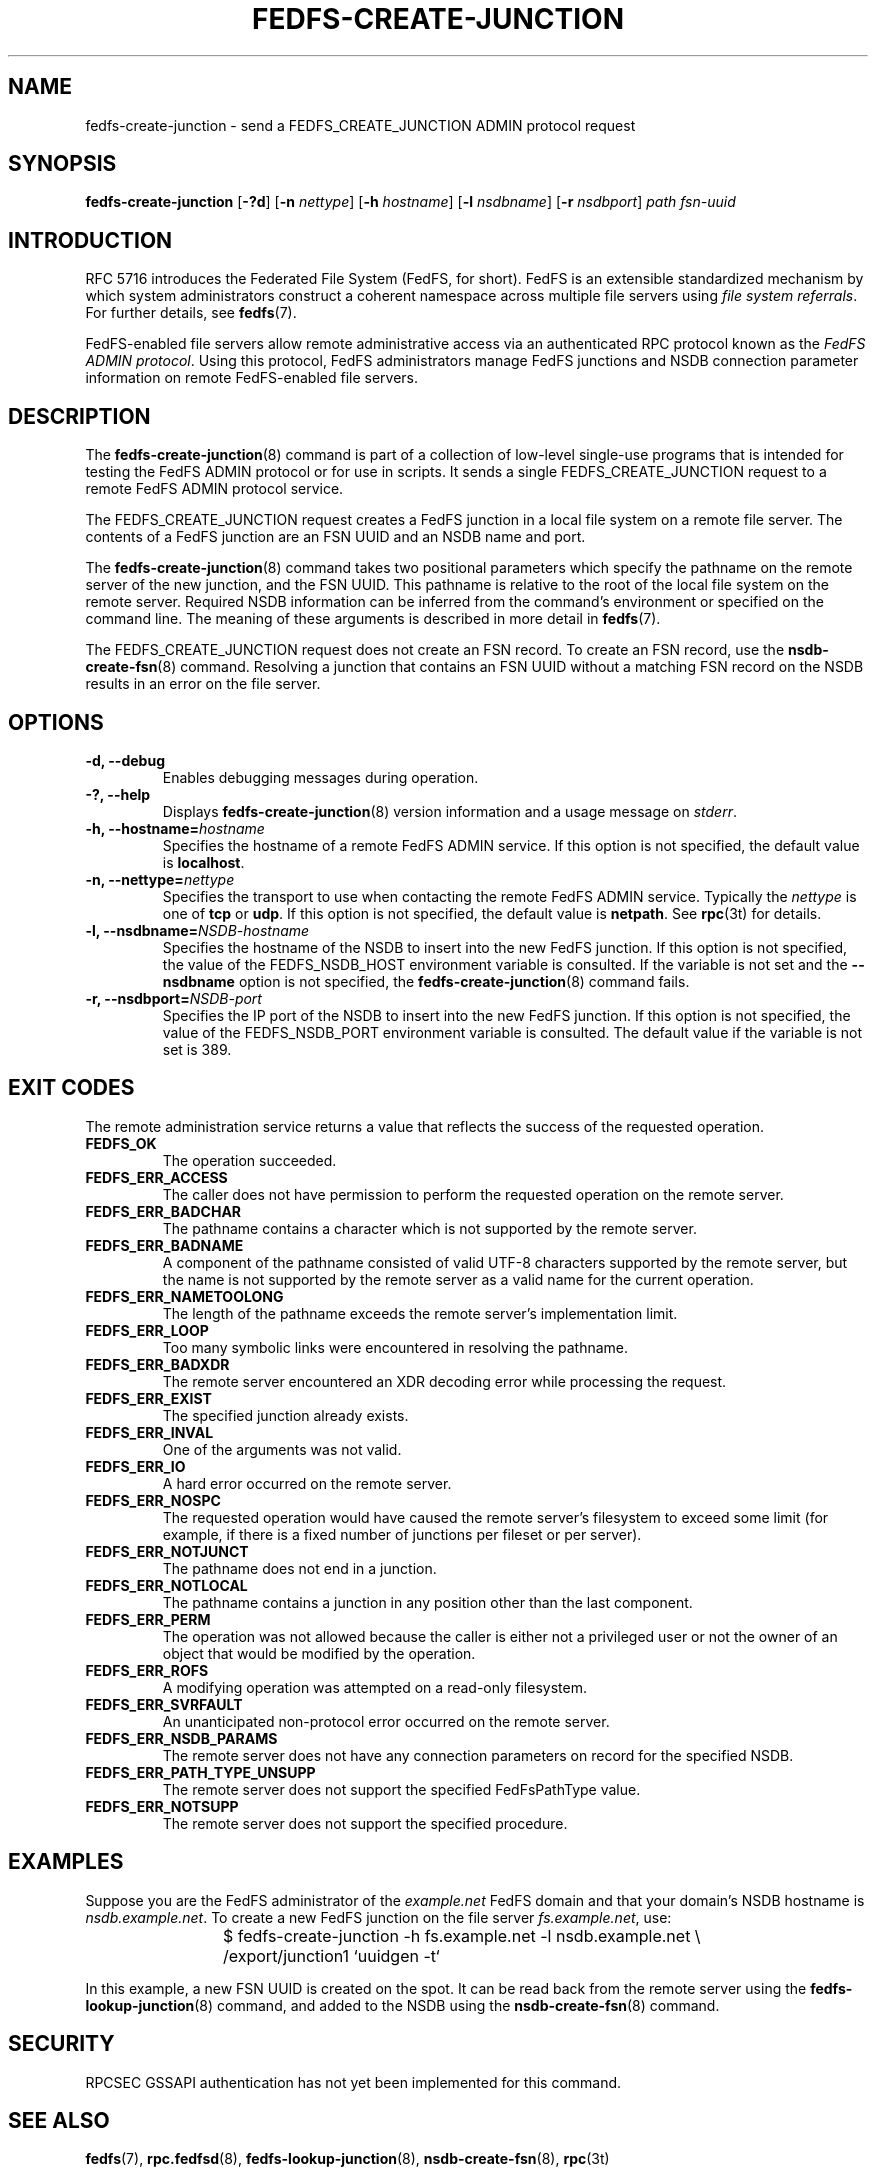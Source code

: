 .\"@(#)fedfs-create-junction.8"
.\"
.\" @file doc/man/fedfs-create-junction.8
.\" @brief man page for fedfs-create-junction client command
.\"

.\"
.\" Copyright 2011 Oracle.  All rights reserved.
.\"
.\" This file is part of fedfs-utils.
.\"
.\" fedfs-utils is free software; you can redistribute it and/or modify
.\" it under the terms of the GNU General Public License version 2.0 as
.\" published by the Free Software Foundation.
.\"
.\" fedfs-utils is distributed in the hope that it will be useful, but
.\" WITHOUT ANY WARRANTY; without even the implied warranty of
.\" MERCHANTABILITY or FITNESS FOR A PARTICULAR PURPOSE.  See the
.\" GNU General Public License version 2.0 for more details.
.\"
.\" You should have received a copy of the GNU General Public License
.\" version 2.0 along with fedfs-utils.  If not, see:
.\"
.\"	http://www.gnu.org/licenses/old-licenses/gpl-2.0.txt
.\"
.TH FEDFS-CREATE-JUNCTION 8 "2 July 2013"
.SH NAME
fedfs-create-junction \- send a FEDFS_CREATE_JUNCTION ADMIN protocol request
.SH SYNOPSIS
.B fedfs-create-junction
.RB [ \-?d ]
.RB [ \-n
.IR nettype ]
.RB [ \-h
.IR hostname ]
.RB [ \-l
.IR nsdbname ]
.RB [ \-r
.IR nsdbport ]
.I path
.I fsn-uuid
.SH INTRODUCTION
RFC 5716 introduces the Federated File System (FedFS, for short).
FedFS is an extensible standardized mechanism
by which system administrators construct
a coherent namespace across multiple file servers using
.IR "file system referrals" .
For further details, see
.BR fedfs (7).
.P
FedFS-enabled file servers allow remote administrative access via an
authenticated RPC protocol known as the
.IR "FedFS ADMIN protocol" .
Using this protocol, FedFS administrators manage
FedFS junctions and NSDB connection parameter information
on remote FedFS-enabled file servers.
.SH DESCRIPTION
The
.BR fedfs-create-junction (8)
command is part of a collection of low-level single-use programs
that is intended for testing the FedFS ADMIN protocol or for use in scripts.
It sends a single FEDFS_CREATE_JUNCTION request to a remote
FedFS ADMIN protocol service.
.P
The FEDFS_CREATE_JUNCTION request creates a FedFS junction
in a local file system on a remote file server.
The contents of a FedFS junction are an FSN UUID and an NSDB name and port.
.P
The
.BR fedfs-create-junction (8)
command takes two positional parameters which specify
the pathname on the remote server of the new junction, and the FSN UUID.
This pathname is relative to the root
of the local file system on the remote server.
Required NSDB information can be inferred
from the command's environment or specified on the command line.
The meaning of these arguments is described in more detail in
.BR fedfs (7).
.P
The FEDFS_CREATE_JUNCTION request does not create an FSN record.
To create an FSN record, use the
.BR nsdb-create-fsn (8)
command.
Resolving a junction that contains an FSN UUID without
a matching FSN record on the NSDB results in an error on the file server.
.SH OPTIONS
.IP "\fB\-d, \-\-debug"
Enables debugging messages during operation.
.IP "\fB\-?, \-\-help"
Displays
.BR fedfs-create-junction (8)
version information and a usage message on
.IR stderr .
.IP "\fB\-h, \-\-hostname=\fIhostname\fP"
Specifies the hostname of a remote FedFS ADMIN service.
If this option is not specified, the default value is
.BR localhost .
.IP "\fB\-n, \-\-nettype=\fInettype\fP"
Specifies the transport to use when contacting the remote FedFS ADMIN service.
Typically the
.I nettype
is one of
.B tcp
or
.BR udp .
If this option is not specified, the default value is
.BR netpath .
See
.BR rpc (3t)
for details.
.IP "\fB\-l, \-\-nsdbname=\fINSDB-hostname\fP"
Specifies the hostname of the NSDB to insert into the new FedFS junction.
If this option is not specified,
the value of the FEDFS_NSDB_HOST environment variable is consulted.
If the variable is not set and the
.B \--nsdbname
option is not specified, the
.BR fedfs-create-junction (8)
command fails.
.IP "\fB\-r, \-\-nsdbport=\fINSDB-port\fP"
Specifies the IP port of the NSDB to insert into the new FedFS junction.
If this option is not specified,
the value of the FEDFS_NSDB_PORT environment variable is consulted.
The default value if the variable is not set is 389.
.SH EXIT CODES
The remote administration service returns a value that reflects the
success of the requested operation.
.TP
.B FEDFS_OK
The operation succeeded.
.TP
.B FEDFS_ERR_ACCESS
The caller does not have permission to perform the requested operation
on the remote server.
.TP
.B FEDFS_ERR_BADCHAR
The pathname contains a character which is not
supported by the remote server.
.TP
.B FEDFS_ERR_BADNAME
A component of the pathname consisted of valid UTF-8 characters
supported by the remote server,
but the name is not supported by the remote server
as a valid name for the current operation.
.TP
.B FEDFS_ERR_NAMETOOLONG
The length of the pathname exceeds the remote server’s implementation limit.
.TP
.B FEDFS_ERR_LOOP
Too many symbolic links were encountered in resolving the pathname.
.TP
.B FEDFS_ERR_BADXDR
The remote server encountered an XDR decoding error while
processing the request.
.TP
.B FEDFS_ERR_EXIST
The specified junction already exists.
.TP
.B FEDFS_ERR_INVAL
One of the arguments was not valid.
.TP
.B FEDFS_ERR_IO
A hard error occurred on the remote server.
.TP
.B FEDFS_ERR_NOSPC
The requested operation would have caused the remote
server’s filesystem to exceed some limit (for example, if there is
a fixed number of junctions per fileset or per server).
.TP
.B FEDFS_ERR_NOTJUNCT
The pathname does not end in a junction.
.TP
.B FEDFS_ERR_NOTLOCAL
The pathname contains a junction in any position other than the last component.
.TP
.B FEDFS_ERR_PERM
The operation was not allowed because the caller is
either not a privileged user or not the owner of an object that
would be modified by the operation.
.TP
.B FEDFS_ERR_ROFS
A modifying operation was attempted on a read-only filesystem.
.TP
.B FEDFS_ERR_SVRFAULT
An unanticipated non-protocol error occurred on the remote server.
.TP
.B FEDFS_ERR_NSDB_PARAMS
The remote server does not have any connection
parameters on record for the specified NSDB.
.TP
.B FEDFS_ERR_PATH_TYPE_UNSUPP
The remote server does not support the specified FedFsPathType value.
.TP
.B FEDFS_ERR_NOTSUPP
The remote server does not support the specified procedure.
.SH EXAMPLES
Suppose you are the FedFS administrator of the
.I example.net
FedFS domain and that your domain's NSDB hostname is
.IR nsdb.example.net .
To create a new FedFS junction on the file server
.IR fs.example.net ,
use:
.RS
.sp
$ fedfs-create-junction -h fs.example.net -l nsdb.example.net \\
	/export/junction1 `uuidgen -t`
.sp
.RE
In this example, a new FSN UUID is created on the spot.
It can be read back from the remote server using the
.BR fedfs-lookup-junction (8)
command, and added to the NSDB using the
.BR nsdb-create-fsn (8)
command.
.SH SECURITY
RPCSEC GSSAPI authentication has not yet been implemented for this command.
.SH "SEE ALSO"
.BR fedfs (7),
.BR rpc.fedfsd (8),
.BR fedfs-lookup-junction (8),
.BR nsdb-create-fsn (8),
.BR rpc (3t)
.sp
RFC 5716 for FedFS requirements and overview
.SH COLOPHON
This page is part of the fedfs-utils package.
A description of the project and information about reporting bugs
can be found at
.IR http://wiki.linux-nfs.org/wiki/index.php/FedFsUtilsProject .
.SH "AUTHOR"
Chuck Lever <chuck.lever@oracle.com>
